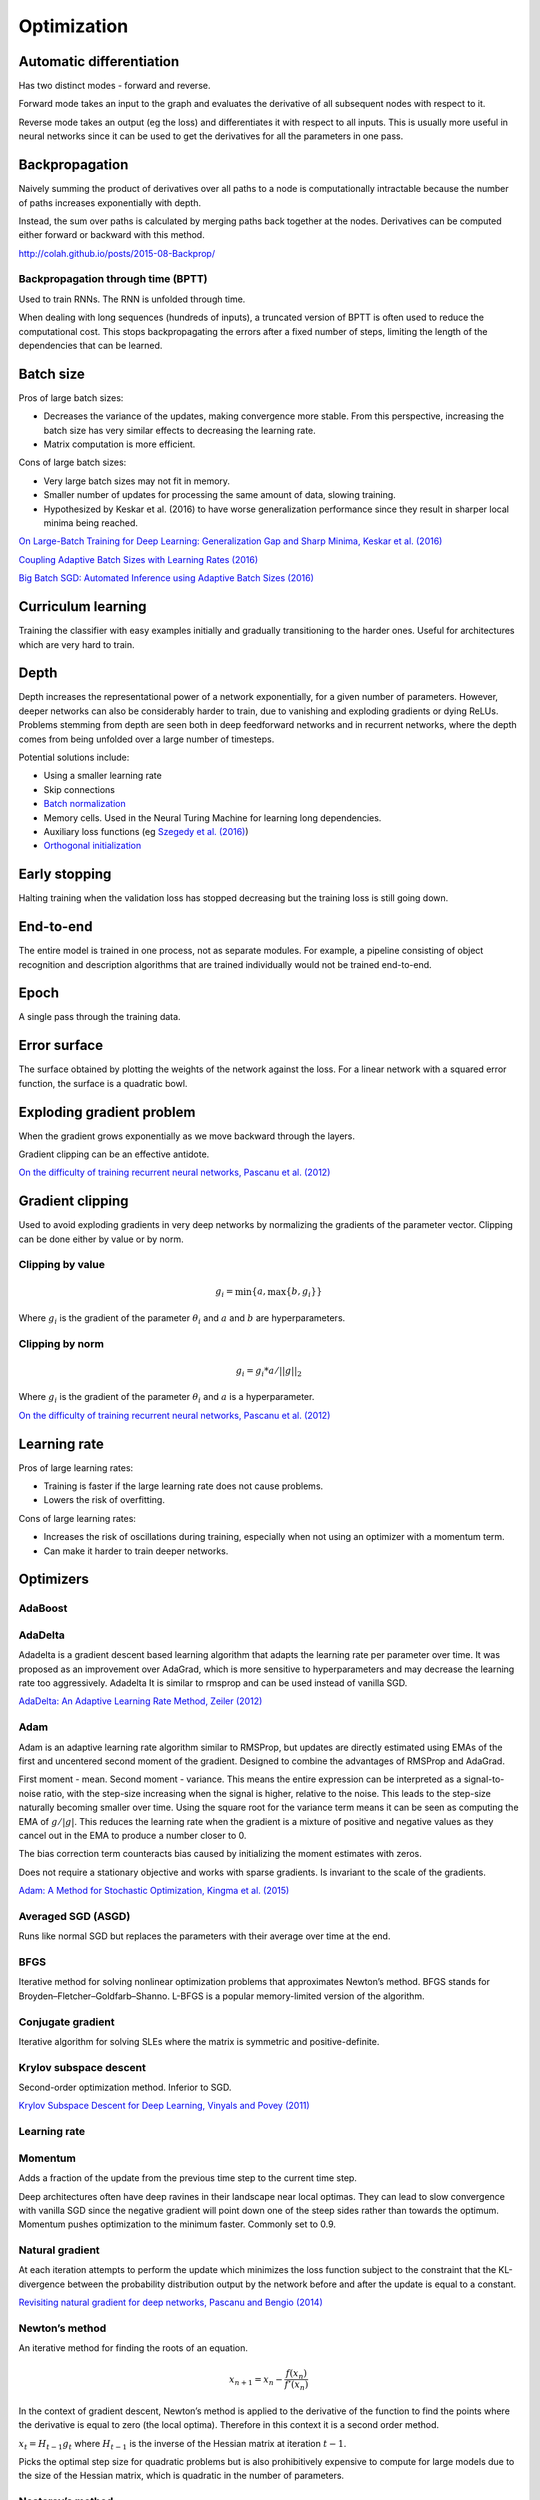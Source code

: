 ===============
Optimization
===============

--------------------------
Automatic differentiation
--------------------------
Has two distinct modes - forward and reverse.

Forward mode takes an input to the graph and evaluates the derivative of all subsequent nodes with respect to it.

Reverse mode takes an output (eg the loss) and differentiates it with respect to all inputs. This is usually more useful in neural networks since it can be used to get the derivatives for all the parameters in one pass.

--------------------------
Backpropagation
--------------------------
Naively summing the product of derivatives over all paths to a node is computationally intractable because the number of paths increases exponentially with depth.

Instead, the sum over paths is calculated by merging paths back together at the nodes. Derivatives can be computed either forward or backward with this method.

http://colah.github.io/posts/2015-08-Backprop/

"""""""""""""""""""""""""""""""""""""
Backpropagation through time (BPTT)
"""""""""""""""""""""""""""""""""""""
Used to train RNNs. The RNN is unfolded through time.

When dealing with long sequences (hundreds of inputs), a truncated version of BPTT is often used to reduce the computational cost. This stops backpropagating the errors after a fixed number of steps, limiting the length of the dependencies that can be learned.

-------------
Batch size
-------------
Pros of large batch sizes:

* Decreases the variance of the updates, making convergence more stable. From this perspective, increasing the batch size has very similar effects to decreasing the learning rate.
* Matrix computation is more efficient.

Cons of large batch sizes:

* Very large batch sizes may not fit in memory.
* Smaller number of updates for processing the same amount of data, slowing training.
* Hypothesized by Keskar et al. (2016) to have worse generalization performance since they result in sharper local minima being reached.

`On Large-Batch Training for Deep Learning: Generalization Gap and Sharp Minima, Keskar et al. (2016) <https://arxiv.org/abs/1609.04836>`_

`Coupling Adaptive Batch Sizes with Learning Rates (2016) <https://arxiv.org/abs/1612.05086>`_

`Big Batch SGD: Automated Inference using Adaptive Batch Sizes (2016) <https://arxiv.org/abs/1610.05792>`_

--------------------------
Curriculum learning
--------------------------
Training the classifier with easy examples initially and gradually transitioning to the harder ones. Useful for architectures which are very hard to train.

---------
Depth
---------
Depth increases the representational power of a network exponentially, for a given number of parameters. However, deeper networks can also be considerably harder to train, due to vanishing and exploding gradients or dying ReLUs. Problems stemming from depth are seen both in deep feedforward networks and in recurrent networks, where the depth comes from being unfolded over a large number of timesteps.

Potential solutions include:

* Using a smaller learning rate
* Skip connections
* `Batch normalization <http://ml-compiled.readthedocs.io/en/latest/layers.html#batch-normalization>`_
* Memory cells. Used in the Neural Turing Machine for learning long dependencies.
* Auxiliary loss functions (eg `Szegedy et al. (2016) <https://arxiv.org/pdf/1409.4842.pdf>`_)
* `Orthogonal initialization <https://ml-compiled.readthedocs.io/en/latest/initialization.html#orthogonal-initialization>`_

---------------
Early stopping
---------------
Halting training when the validation loss has stopped decreasing but the training loss is still going down.

-------------
End-to-end
-------------
The entire model is trained in one process, not as separate modules. For example, a pipeline consisting of object recognition and description algorithms that are trained individually would not be trained end-to-end.

-------------
Epoch
-------------
A single pass through the training data.

--------------
Error surface
--------------
The surface obtained by plotting the weights of the network against the loss. For a linear network with a squared error function, the surface is a quadratic bowl.

----------------------------
Exploding gradient problem
----------------------------
When the gradient grows exponentially as we move backward through the layers.

Gradient clipping can be an effective antidote.

`On the difficulty of training recurrent neural networks, Pascanu et al. (2012) <https://arxiv.org/pdf/1211.5063.pdf>`_

----------------------------
Gradient clipping
----------------------------
Used to avoid exploding gradients in very deep networks by normalizing the gradients of the parameter vector. Clipping can be done either by value or by norm.

"""""""""""""""""""""""""""""""""""""
Clipping by value
"""""""""""""""""""""""""""""""""""""
.. math::

  g_i = \min\{a,\max\{b,g_i\}\}
  
Where :math:`g_i` is the gradient of the parameter :math:`\theta_i` and :math:`a` and :math:`b` are hyperparameters.

"""""""""""""""""""""""""""""""""""""
Clipping by norm
"""""""""""""""""""""""""""""""""""""
.. math::

  g_i = g_i*a/||g||_2

Where :math:`g_i` is the gradient of the parameter :math:`\theta_i` and :math:`a` is a hyperparameter.

`On the difficulty of training recurrent neural networks, Pascanu et al. (2012) <https://arxiv.org/pdf/1211.5063.pdf>`_

----------------------------
Learning rate
----------------------------
Pros of large learning rates:

* Training is faster if the large learning rate does not cause problems.
* Lowers the risk of overfitting.

Cons of large learning rates:

* Increases the risk of oscillations during training, especially when not using an optimizer with a momentum term.
* Can make it harder to train deeper networks.

-------------
Optimizers
-------------

""""""""
AdaBoost
""""""""

""""""""
AdaDelta
""""""""
Adadelta is a gradient descent based learning algorithm that adapts the learning rate per parameter over time. It was proposed as an improvement over AdaGrad, which is more sensitive to hyperparameters and may decrease the learning rate too aggressively. Adadelta It is similar to rmsprop and can be used instead of vanilla SGD.

`AdaDelta: An Adaptive Learning Rate Method, Zeiler (2012) <https://arxiv.org/abs/1212.5701>`_

""""""""
Adam
""""""""
Adam is an adaptive learning rate algorithm similar to RMSProp, but updates are directly estimated using EMAs of the first and uncentered second moment of the gradient. Designed to combine the advantages of RMSProp and AdaGrad.

First moment - mean. Second moment - variance. This means the entire expression can be interpreted as a signal-to-noise ratio, with the step-size increasing when the signal is higher, relative to the noise. This leads to the step-size naturally becoming smaller over time. Using the square root for the variance term means it can be seen as computing the EMA of :math:`g/|g|`. This reduces the learning rate when the gradient is a mixture of positive and negative values as they cancel out in the EMA to produce a number closer to 0.

The bias correction term counteracts bias caused by initializing the moment estimates with zeros.

Does not require a stationary objective and works with sparse gradients. Is invariant to the scale of the gradients.

`Adam: A Method for Stochastic Optimization, Kingma et al. (2015) <https://arxiv.org/pdf/1412.6980.pdf>`_

""""""""""""""""""""""""
Averaged SGD (ASGD)
""""""""""""""""""""""""
Runs like normal SGD but replaces the parameters with their average over time at the end.

""""""""
BFGS
""""""""
Iterative method for solving nonlinear optimization problems that approximates Newton’s method.
BFGS stands for Broyden–Fletcher–Goldfarb–Shanno.
L-BFGS is a popular memory-limited version of the algorithm.

""""""""""""""""""""""""
Conjugate gradient
""""""""""""""""""""""""
Iterative algorithm for solving SLEs where the matrix is symmetric and positive-definite.

""""""""""""""""""""""""""""""""
Krylov subspace descent
""""""""""""""""""""""""""""""""
Second-order optimization method. Inferior to SGD.

`Krylov Subspace Descent for Deep Learning, Vinyals and Povey (2011) <https://arxiv.org/abs/1111.4259>`_

"""""""""""""""""
Learning rate
"""""""""""""""""

""""""""
Momentum
""""""""
Adds a fraction of the update from the previous time step to the current time step. 

Deep architectures often have deep ravines in their landscape near local optimas. They can lead to slow convergence with vanilla SGD since the negative gradient will point down one of the steep sides rather than towards the optimum. Momentum pushes optimization to the minimum faster. Commonly set to 0.9.

""""""""""""""""
Natural gradient
""""""""""""""""
At each iteration attempts to perform the update which minimizes the loss function subject to the constraint that the KL-divergence between the probability distribution output by the network before and after the update is equal to a constant.

`Revisiting natural gradient for deep networks, Pascanu and Bengio (2014) <https://arxiv.org/abs/1301.3584>`_

""""""""""""""""
Newton’s method
""""""""""""""""
An iterative method for finding the roots of an equation.

.. math::

    x_{n+1} = x_n - \frac{f(x_n)}{f'(x_n)}

In the context of gradient descent, Newton’s method is applied to the derivative of the function to find the points where the derivative is equal to zero (the local optima). Therefore in this context it is a second order method.

:math:`x_t=H_{t-1}g_t` where :math:`H_{t-1}` is the inverse of the Hessian matrix at iteration :math:`t-1`.

Picks the optimal step size for quadratic problems but is also prohibitively expensive to compute for large models due to the size of the Hessian matrix, which is quadratic in the number of parameters.

""""""""""""""""""""""""
Nesterov’s method
""""""""""""""""""""""""
Attempts to solve instabilities that can arise from using momentum by keeping the history of previous update steps and combining this with the next gradient step.

""""""""
RMSProp
""""""""
Similar to Adagrad, but introduces an additional decay term to counteract AdaGrad’s rapid decrease in the learning rate. Divides the gradient by a running average of its recent magnitude. 0.001 is a good default value for the learning rate (:math:`\eta`) and 0.9 is a good default value for :math:`\alpha`. The name comes from Root Mean Square Propagation.

.. math::

  \mu_t = \alpha \mu_{t-1} + (1 - \alpha) g_t^2
  
  u_t = - \eta \frac{g_t}{\sqrt{\mu_t + \epsilon}}

http://www.cs.toronto.edu/~tijmen/csc321/slides/lecture_slides_lec6.pdf

http://ruder.io/optimizing-gradient-descent/index.html#rmsprop

-------------------
Saddle points
-------------------

Gradients around saddle points are close to zero which makes learning slow. The problem can be partially solved by using a noisy estimate of the gradient, which SGD does implicitly.

`Identifying and attacking the saddle point problem in high-dimensional non-convex optimization, Dauphin et al. (2014) <https://arxiv.org/abs/1406.2572>`_

